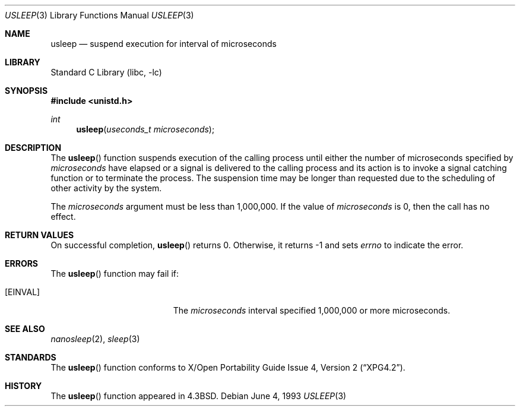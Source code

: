.\"	$NetBSD: usleep.3,v 1.15 2002/09/04 01:03:58 wiz Exp $
.\"
.\" Copyright (c) 1986, 1991, 1993
.\"	The Regents of the University of California.  All rights reserved.
.\"
.\" Redistribution and use in source and binary forms, with or without
.\" modification, are permitted provided that the following conditions
.\" are met:
.\" 1. Redistributions of source code must retain the above copyright
.\"    notice, this list of conditions and the following disclaimer.
.\" 2. Redistributions in binary form must reproduce the above copyright
.\"    notice, this list of conditions and the following disclaimer in the
.\"    documentation and/or other materials provided with the distribution.
.\" 3. All advertising materials mentioning features or use of this software
.\"    must display the following acknowledgement:
.\"	This product includes software developed by the University of
.\"	California, Berkeley and its contributors.
.\" 4. Neither the name of the University nor the names of its contributors
.\"    may be used to endorse or promote products derived from this software
.\"    without specific prior written permission.
.\"
.\" THIS SOFTWARE IS PROVIDED BY THE REGENTS AND CONTRIBUTORS ``AS IS'' AND
.\" ANY EXPRESS OR IMPLIED WARRANTIES, INCLUDING, BUT NOT LIMITED TO, THE
.\" IMPLIED WARRANTIES OF MERCHANTABILITY AND FITNESS FOR A PARTICULAR PURPOSE
.\" ARE DISCLAIMED.  IN NO EVENT SHALL THE REGENTS OR CONTRIBUTORS BE LIABLE
.\" FOR ANY DIRECT, INDIRECT, INCIDENTAL, SPECIAL, EXEMPLARY, OR CONSEQUENTIAL
.\" DAMAGES (INCLUDING, BUT NOT LIMITED TO, PROCUREMENT OF SUBSTITUTE GOODS
.\" OR SERVICES; LOSS OF USE, DATA, OR PROFITS; OR BUSINESS INTERRUPTION)
.\" HOWEVER CAUSED AND ON ANY THEORY OF LIABILITY, WHETHER IN CONTRACT, STRICT
.\" LIABILITY, OR TORT (INCLUDING NEGLIGENCE OR OTHERWISE) ARISING IN ANY WAY
.\" OUT OF THE USE OF THIS SOFTWARE, EVEN IF ADVISED OF THE POSSIBILITY OF
.\" SUCH DAMAGE.
.\"
.\"     @(#)usleep.3	8.1 (Berkeley) 6/4/93
.\"
.Dd June 4, 1993
.Dt USLEEP 3
.Os
.Sh NAME
.Nm usleep
.Nd suspend execution for interval of microseconds
.Sh LIBRARY
.Lb libc
.Sh SYNOPSIS
.Fd #include \*[Lt]unistd.h\*[Gt]
.Ft int
.Fn usleep "useconds_t microseconds"
.Sh DESCRIPTION
The
.Fn usleep
function
suspends execution of the calling process
until either the number of microseconds specified by
.Fa microseconds
have elapsed or a signal is delivered to the calling process and its
action is to invoke a signal catching function or to terminate the
process.  The suspension time may be longer than requested due to the
scheduling of other activity by the system.
.Pp
The
.Fa microseconds
argument must be less than 1,000,000.  If the value of
.Fa microseconds
is 0, then the call has no effect.
.Sh RETURN VALUES
On successful completion,
.Fn usleep
returns 0.  Otherwise, it returns \-1 and sets
.Va errno
to indicate the error.
.Sh ERRORS
The
.Fn usleep
function may fail if:
.Bl -tag -width Er
.It Bq Er EINVAL
The
.Fa microseconds
interval specified 1,000,000 or more microseconds.
.El
.Sh SEE ALSO
.Xr nanosleep 2 ,
.Xr sleep 3
.Sh STANDARDS
The
.Fn usleep
function conforms to
.St -xpg4.2 .
.Sh HISTORY
The
.Fn usleep
function appeared in
.Bx 4.3 .
